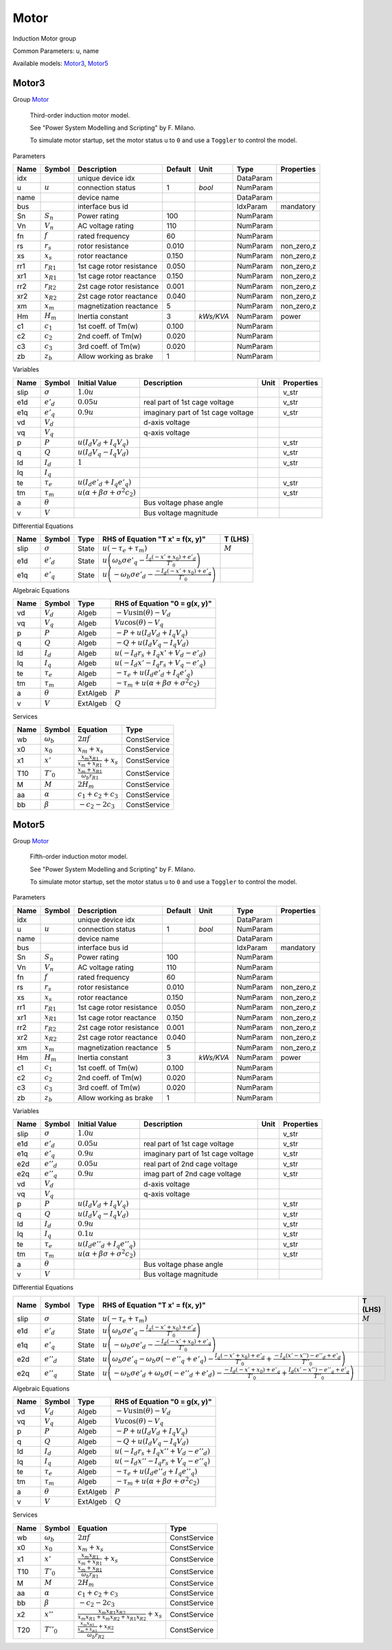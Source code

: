 .. _Motor:

================================================================================
Motor
================================================================================
Induction Motor group
    

Common Parameters: u, name

Available models:
Motor3_,
Motor5_

.. _Motor3:

--------------------------------------------------------------------------------
Motor3
--------------------------------------------------------------------------------

Group Motor_


    Third-order induction motor model.

    See "Power System Modelling and Scripting" by F. Milano.

    To simulate motor startup, set the motor status ``u`` to ``0``
    and use a ``Toggler`` to control the model.
    
Parameters

+-------+----------------+---------------------------+---------+-----------+-----------+------------+
| Name  |     Symbol     |        Description        | Default |   Unit    |   Type    | Properties |
+=======+================+===========================+=========+===========+===========+============+
|  idx  |                | unique device idx         |         |           | DataParam |            |
+-------+----------------+---------------------------+---------+-----------+-----------+------------+
|  u    | :math:`u`      | connection status         | 1       | *bool*    | NumParam  |            |
+-------+----------------+---------------------------+---------+-----------+-----------+------------+
|  name |                | device name               |         |           | DataParam |            |
+-------+----------------+---------------------------+---------+-----------+-----------+------------+
|  bus  |                | interface bus id          |         |           | IdxParam  | mandatory  |
+-------+----------------+---------------------------+---------+-----------+-----------+------------+
|  Sn   | :math:`S_n`    | Power rating              | 100     |           | NumParam  |            |
+-------+----------------+---------------------------+---------+-----------+-----------+------------+
|  Vn   | :math:`V_n`    | AC voltage rating         | 110     |           | NumParam  |            |
+-------+----------------+---------------------------+---------+-----------+-----------+------------+
|  fn   | :math:`f`      | rated frequency           | 60      |           | NumParam  |            |
+-------+----------------+---------------------------+---------+-----------+-----------+------------+
|  rs   | :math:`r_s`    | rotor resistance          | 0.010   |           | NumParam  | non_zero,z |
+-------+----------------+---------------------------+---------+-----------+-----------+------------+
|  xs   | :math:`x_s`    | rotor reactance           | 0.150   |           | NumParam  | non_zero,z |
+-------+----------------+---------------------------+---------+-----------+-----------+------------+
|  rr1  | :math:`r_{R1}` | 1st cage rotor resistance | 0.050   |           | NumParam  | non_zero,z |
+-------+----------------+---------------------------+---------+-----------+-----------+------------+
|  xr1  | :math:`x_{R1}` | 1st cage rotor reactance  | 0.150   |           | NumParam  | non_zero,z |
+-------+----------------+---------------------------+---------+-----------+-----------+------------+
|  rr2  | :math:`r_{R2}` | 2st cage rotor resistance | 0.001   |           | NumParam  | non_zero,z |
+-------+----------------+---------------------------+---------+-----------+-----------+------------+
|  xr2  | :math:`x_{R2}` | 2st cage rotor reactance  | 0.040   |           | NumParam  | non_zero,z |
+-------+----------------+---------------------------+---------+-----------+-----------+------------+
|  xm   | :math:`x_m`    | magnetization reactance   | 5       |           | NumParam  | non_zero,z |
+-------+----------------+---------------------------+---------+-----------+-----------+------------+
|  Hm   | :math:`H_m`    | Inertia constant          | 3       | *kWs/KVA* | NumParam  | power      |
+-------+----------------+---------------------------+---------+-----------+-----------+------------+
|  c1   | :math:`c_1`    | 1st coeff. of Tm(w)       | 0.100   |           | NumParam  |            |
+-------+----------------+---------------------------+---------+-----------+-----------+------------+
|  c2   | :math:`c_2`    | 2nd coeff. of Tm(w)       | 0.020   |           | NumParam  |            |
+-------+----------------+---------------------------+---------+-----------+-----------+------------+
|  c3   | :math:`c_3`    | 3rd coeff. of Tm(w)       | 0.020   |           | NumParam  |            |
+-------+----------------+---------------------------+---------+-----------+-----------+------------+
|  zb   | :math:`z_b`    | Allow working as brake    | 1       |           | NumParam  |            |
+-------+----------------+---------------------------+---------+-----------+-----------+------------+

Variables

+-------+----------------+-----------------------------------------------------------------+------------------------------------+------+------------+
| Name  |     Symbol     |                          Initial Value                          |            Description             | Unit | Properties |
+=======+================+=================================================================+====================================+======+============+
|  slip | :math:`\sigma` | :math:`1.0 u`                                                   |                                    |      | v_str      |
+-------+----------------+-----------------------------------------------------------------+------------------------------------+------+------------+
|  e1d  | :math:`e'_{d}` | :math:`0.05 u`                                                  | real part of 1st cage voltage      |      | v_str      |
+-------+----------------+-----------------------------------------------------------------+------------------------------------+------+------------+
|  e1q  | :math:`e'_{q}` | :math:`0.9 u`                                                   | imaginary part of 1st cage voltage |      | v_str      |
+-------+----------------+-----------------------------------------------------------------+------------------------------------+------+------------+
|  vd   | :math:`V_{d}`  |                                                                 | d-axis voltage                     |      |            |
+-------+----------------+-----------------------------------------------------------------+------------------------------------+------+------------+
|  vq   | :math:`V_{q}`  |                                                                 | q-axis voltage                     |      |            |
+-------+----------------+-----------------------------------------------------------------+------------------------------------+------+------------+
|  p    | :math:`P`      | :math:`u \left(I_{d} V_{d} + I_{q} V_{q}\right)`                |                                    |      | v_str      |
+-------+----------------+-----------------------------------------------------------------+------------------------------------+------+------------+
|  q    | :math:`Q`      | :math:`u \left(I_{d} V_{q} - I_{q} V_{d}\right)`                |                                    |      | v_str      |
+-------+----------------+-----------------------------------------------------------------+------------------------------------+------+------------+
|  Id   | :math:`I_{d}`  | :math:`1`                                                       |                                    |      | v_str      |
+-------+----------------+-----------------------------------------------------------------+------------------------------------+------+------------+
|  Iq   | :math:`I_{q}`  |                                                                 |                                    |      |            |
+-------+----------------+-----------------------------------------------------------------+------------------------------------+------+------------+
|  te   | :math:`\tau_e` | :math:`u \left(I_{d} e'_{d} + I_{q} e'_{q}\right)`              |                                    |      | v_str      |
+-------+----------------+-----------------------------------------------------------------+------------------------------------+------+------------+
|  tm   | :math:`\tau_m` | :math:`u \left(\alpha + \beta \sigma + \sigma^{2} c_{2}\right)` |                                    |      | v_str      |
+-------+----------------+-----------------------------------------------------------------+------------------------------------+------+------------+
|  a    | :math:`\theta` |                                                                 | Bus voltage phase angle            |      |            |
+-------+----------------+-----------------------------------------------------------------+------------------------------------+------+------------+
|  v    | :math:`V`      |                                                                 | Bus voltage magnitude              |      |            |
+-------+----------------+-----------------------------------------------------------------+------------------------------------+------+------------+

Differential Equations

+-------+----------------+-------+-------------------------------------------------------------------------------------------------------------+-----------+
| Name  |     Symbol     | Type  |                                      RHS of Equation "T x' = f(x, y)"                                       |  T (LHS)  |
+=======+================+=======+=============================================================================================================+===========+
|  slip | :math:`\sigma` | State | :math:`u \left(- \tau_e + \tau_m\right)`                                                                    | :math:`M` |
+-------+----------------+-------+-------------------------------------------------------------------------------------------------------------+-----------+
|  e1d  | :math:`e'_{d}` | State | :math:`u \left(\omega_b \sigma e'_{q} - \frac{I_{q} \left(- x' + x_{0}\right) + e'_{d}}{T'_{0}}\right)`     |           |
+-------+----------------+-------+-------------------------------------------------------------------------------------------------------------+-----------+
|  e1q  | :math:`e'_{q}` | State | :math:`u \left(- \omega_b \sigma e'_{d} - \frac{- I_{d} \left(- x' + x_{0}\right) + e'_{q}}{T'_{0}}\right)` |           |
+-------+----------------+-------+-------------------------------------------------------------------------------------------------------------+-----------+

Algebraic Equations

+------+----------------+----------+----------------------------------------------------------------------------+
| Name |     Symbol     |   Type   |                       RHS of Equation "0 = g(x, y)"                        |
+======+================+==========+============================================================================+
|  vd  | :math:`V_{d}`  | Algeb    | :math:`- V u \sin{\left(\theta \right)} - V_{d}`                           |
+------+----------------+----------+----------------------------------------------------------------------------+
|  vq  | :math:`V_{q}`  | Algeb    | :math:`V u \cos{\left(\theta \right)} - V_{q}`                             |
+------+----------------+----------+----------------------------------------------------------------------------+
|  p   | :math:`P`      | Algeb    | :math:`- P + u \left(I_{d} V_{d} + I_{q} V_{q}\right)`                     |
+------+----------------+----------+----------------------------------------------------------------------------+
|  q   | :math:`Q`      | Algeb    | :math:`- Q + u \left(I_{d} V_{q} - I_{q} V_{d}\right)`                     |
+------+----------------+----------+----------------------------------------------------------------------------+
|  Id  | :math:`I_{d}`  | Algeb    | :math:`u \left(- I_{d} r_{s} + I_{q} x' + V_{d} - e'_{d}\right)`           |
+------+----------------+----------+----------------------------------------------------------------------------+
|  Iq  | :math:`I_{q}`  | Algeb    | :math:`u \left(- I_{d} x' - I_{q} r_{s} + V_{q} - e'_{q}\right)`           |
+------+----------------+----------+----------------------------------------------------------------------------+
|  te  | :math:`\tau_e` | Algeb    | :math:`- \tau_e + u \left(I_{d} e'_{d} + I_{q} e'_{q}\right)`              |
+------+----------------+----------+----------------------------------------------------------------------------+
|  tm  | :math:`\tau_m` | Algeb    | :math:`- \tau_m + u \left(\alpha + \beta \sigma + \sigma^{2} c_{2}\right)` |
+------+----------------+----------+----------------------------------------------------------------------------+
|  a   | :math:`\theta` | ExtAlgeb | :math:`P`                                                                  |
+------+----------------+----------+----------------------------------------------------------------------------+
|  v   | :math:`V`      | ExtAlgeb | :math:`Q`                                                                  |
+------+----------------+----------+----------------------------------------------------------------------------+

Services

+------+------------------+-----------------------------------------------------+--------------+
| Name |      Symbol      |                      Equation                       |     Type     |
+======+==================+=====================================================+==============+
|  wb  | :math:`\omega_b` | :math:`2 \pi f`                                     | ConstService |
+------+------------------+-----------------------------------------------------+--------------+
|  x0  | :math:`x_0`      | :math:`x_{m} + x_{s}`                               | ConstService |
+------+------------------+-----------------------------------------------------+--------------+
|  x1  | :math:`x'`       | :math:`\frac{x_{m} x_{R1}}{x_{m} + x_{R1}} + x_{s}` | ConstService |
+------+------------------+-----------------------------------------------------+--------------+
|  T10 | :math:`T'_0`     | :math:`\frac{x_{m} + x_{R1}}{\omega_b r_{R1}}`      | ConstService |
+------+------------------+-----------------------------------------------------+--------------+
|  M   | :math:`M`        | :math:`2 H_{m}`                                     | ConstService |
+------+------------------+-----------------------------------------------------+--------------+
|  aa  | :math:`\alpha`   | :math:`c_{1} + c_{2} + c_{3}`                       | ConstService |
+------+------------------+-----------------------------------------------------+--------------+
|  bb  | :math:`\beta`    | :math:`- c_{2} - 2 c_{3}`                           | ConstService |
+------+------------------+-----------------------------------------------------+--------------+


.. _Motor5:

--------------------------------------------------------------------------------
Motor5
--------------------------------------------------------------------------------

Group Motor_


    Fifth-order induction motor model.

    See "Power System Modelling and Scripting" by F. Milano.

    To simulate motor startup, set the motor status ``u`` to ``0``
    and use a ``Toggler`` to control the model.
    
Parameters

+-------+----------------+---------------------------+---------+-----------+-----------+------------+
| Name  |     Symbol     |        Description        | Default |   Unit    |   Type    | Properties |
+=======+================+===========================+=========+===========+===========+============+
|  idx  |                | unique device idx         |         |           | DataParam |            |
+-------+----------------+---------------------------+---------+-----------+-----------+------------+
|  u    | :math:`u`      | connection status         | 1       | *bool*    | NumParam  |            |
+-------+----------------+---------------------------+---------+-----------+-----------+------------+
|  name |                | device name               |         |           | DataParam |            |
+-------+----------------+---------------------------+---------+-----------+-----------+------------+
|  bus  |                | interface bus id          |         |           | IdxParam  | mandatory  |
+-------+----------------+---------------------------+---------+-----------+-----------+------------+
|  Sn   | :math:`S_n`    | Power rating              | 100     |           | NumParam  |            |
+-------+----------------+---------------------------+---------+-----------+-----------+------------+
|  Vn   | :math:`V_n`    | AC voltage rating         | 110     |           | NumParam  |            |
+-------+----------------+---------------------------+---------+-----------+-----------+------------+
|  fn   | :math:`f`      | rated frequency           | 60      |           | NumParam  |            |
+-------+----------------+---------------------------+---------+-----------+-----------+------------+
|  rs   | :math:`r_s`    | rotor resistance          | 0.010   |           | NumParam  | non_zero,z |
+-------+----------------+---------------------------+---------+-----------+-----------+------------+
|  xs   | :math:`x_s`    | rotor reactance           | 0.150   |           | NumParam  | non_zero,z |
+-------+----------------+---------------------------+---------+-----------+-----------+------------+
|  rr1  | :math:`r_{R1}` | 1st cage rotor resistance | 0.050   |           | NumParam  | non_zero,z |
+-------+----------------+---------------------------+---------+-----------+-----------+------------+
|  xr1  | :math:`x_{R1}` | 1st cage rotor reactance  | 0.150   |           | NumParam  | non_zero,z |
+-------+----------------+---------------------------+---------+-----------+-----------+------------+
|  rr2  | :math:`r_{R2}` | 2st cage rotor resistance | 0.001   |           | NumParam  | non_zero,z |
+-------+----------------+---------------------------+---------+-----------+-----------+------------+
|  xr2  | :math:`x_{R2}` | 2st cage rotor reactance  | 0.040   |           | NumParam  | non_zero,z |
+-------+----------------+---------------------------+---------+-----------+-----------+------------+
|  xm   | :math:`x_m`    | magnetization reactance   | 5       |           | NumParam  | non_zero,z |
+-------+----------------+---------------------------+---------+-----------+-----------+------------+
|  Hm   | :math:`H_m`    | Inertia constant          | 3       | *kWs/KVA* | NumParam  | power      |
+-------+----------------+---------------------------+---------+-----------+-----------+------------+
|  c1   | :math:`c_1`    | 1st coeff. of Tm(w)       | 0.100   |           | NumParam  |            |
+-------+----------------+---------------------------+---------+-----------+-----------+------------+
|  c2   | :math:`c_2`    | 2nd coeff. of Tm(w)       | 0.020   |           | NumParam  |            |
+-------+----------------+---------------------------+---------+-----------+-----------+------------+
|  c3   | :math:`c_3`    | 3rd coeff. of Tm(w)       | 0.020   |           | NumParam  |            |
+-------+----------------+---------------------------+---------+-----------+-----------+------------+
|  zb   | :math:`z_b`    | Allow working as brake    | 1       |           | NumParam  |            |
+-------+----------------+---------------------------+---------+-----------+-----------+------------+

Variables

+-------+-----------------+-----------------------------------------------------------------+------------------------------------+------+------------+
| Name  |     Symbol      |                          Initial Value                          |            Description             | Unit | Properties |
+=======+=================+=================================================================+====================================+======+============+
|  slip | :math:`\sigma`  | :math:`1.0 u`                                                   |                                    |      | v_str      |
+-------+-----------------+-----------------------------------------------------------------+------------------------------------+------+------------+
|  e1d  | :math:`e'_{d}`  | :math:`0.05 u`                                                  | real part of 1st cage voltage      |      | v_str      |
+-------+-----------------+-----------------------------------------------------------------+------------------------------------+------+------------+
|  e1q  | :math:`e'_{q}`  | :math:`0.9 u`                                                   | imaginary part of 1st cage voltage |      | v_str      |
+-------+-----------------+-----------------------------------------------------------------+------------------------------------+------+------------+
|  e2d  | :math:`e''_{d}` | :math:`0.05 u`                                                  | real part of 2nd cage voltage      |      | v_str      |
+-------+-----------------+-----------------------------------------------------------------+------------------------------------+------+------------+
|  e2q  | :math:`e''_{q}` | :math:`0.9 u`                                                   | imag part of 2nd cage voltage      |      | v_str      |
+-------+-----------------+-----------------------------------------------------------------+------------------------------------+------+------------+
|  vd   | :math:`V_{d}`   |                                                                 | d-axis voltage                     |      |            |
+-------+-----------------+-----------------------------------------------------------------+------------------------------------+------+------------+
|  vq   | :math:`V_{q}`   |                                                                 | q-axis voltage                     |      |            |
+-------+-----------------+-----------------------------------------------------------------+------------------------------------+------+------------+
|  p    | :math:`P`       | :math:`u \left(I_{d} V_{d} + I_{q} V_{q}\right)`                |                                    |      | v_str      |
+-------+-----------------+-----------------------------------------------------------------+------------------------------------+------+------------+
|  q    | :math:`Q`       | :math:`u \left(I_{d} V_{q} - I_{q} V_{d}\right)`                |                                    |      | v_str      |
+-------+-----------------+-----------------------------------------------------------------+------------------------------------+------+------------+
|  Id   | :math:`I_{d}`   | :math:`0.9 u`                                                   |                                    |      | v_str      |
+-------+-----------------+-----------------------------------------------------------------+------------------------------------+------+------------+
|  Iq   | :math:`I_{q}`   | :math:`0.1 u`                                                   |                                    |      | v_str      |
+-------+-----------------+-----------------------------------------------------------------+------------------------------------+------+------------+
|  te   | :math:`\tau_e`  | :math:`u \left(I_{d} e''_{d} + I_{q} e''_{q}\right)`            |                                    |      | v_str      |
+-------+-----------------+-----------------------------------------------------------------+------------------------------------+------+------------+
|  tm   | :math:`\tau_m`  | :math:`u \left(\alpha + \beta \sigma + \sigma^{2} c_{2}\right)` |                                    |      | v_str      |
+-------+-----------------+-----------------------------------------------------------------+------------------------------------+------+------------+
|  a    | :math:`\theta`  |                                                                 | Bus voltage phase angle            |      |            |
+-------+-----------------+-----------------------------------------------------------------+------------------------------------+------+------------+
|  v    | :math:`V`       |                                                                 | Bus voltage magnitude              |      |            |
+-------+-----------------+-----------------------------------------------------------------+------------------------------------+------+------------+

Differential Equations

+-------+-----------------+-------+--------------------------------------------------------------------------------------------------------------------------------------------------------------------------------------------------------------------------------+-----------+
| Name  |     Symbol      | Type  |                                                                                                RHS of Equation "T x' = f(x, y)"                                                                                                |  T (LHS)  |
+=======+=================+=======+================================================================================================================================================================================================================================+===========+
|  slip | :math:`\sigma`  | State | :math:`u \left(- \tau_e + \tau_m\right)`                                                                                                                                                                                       | :math:`M` |
+-------+-----------------+-------+--------------------------------------------------------------------------------------------------------------------------------------------------------------------------------------------------------------------------------+-----------+
|  e1d  | :math:`e'_{d}`  | State | :math:`u \left(\omega_b \sigma e'_{q} - \frac{I_{q} \left(- x' + x_{0}\right) + e'_{d}}{T'_{0}}\right)`                                                                                                                        |           |
+-------+-----------------+-------+--------------------------------------------------------------------------------------------------------------------------------------------------------------------------------------------------------------------------------+-----------+
|  e1q  | :math:`e'_{q}`  | State | :math:`u \left(- \omega_b \sigma e'_{d} - \frac{- I_{d} \left(- x' + x_{0}\right) + e'_{q}}{T'_{0}}\right)`                                                                                                                    |           |
+-------+-----------------+-------+--------------------------------------------------------------------------------------------------------------------------------------------------------------------------------------------------------------------------------+-----------+
|  e2d  | :math:`e''_{d}` | State | :math:`u \left(\omega_b \sigma e'_{q} - \omega_b \sigma \left(- e''_{q} + e'_{q}\right) - \frac{I_{q} \left(- x' + x_{0}\right) + e'_{d}}{T'_{0}} + \frac{- I_{q} \left(x' - x''\right) - e''_{d} + e'_{d}}{T''_{0}}\right)`   |           |
+-------+-----------------+-------+--------------------------------------------------------------------------------------------------------------------------------------------------------------------------------------------------------------------------------+-----------+
|  e2q  | :math:`e''_{q}` | State | :math:`u \left(- \omega_b \sigma e'_{d} + \omega_b \sigma \left(- e''_{d} + e'_{d}\right) - \frac{- I_{d} \left(- x' + x_{0}\right) + e'_{q}}{T'_{0}} + \frac{I_{d} \left(x' - x''\right) - e''_{q} + e'_{q}}{T''_{0}}\right)` |           |
+-------+-----------------+-------+--------------------------------------------------------------------------------------------------------------------------------------------------------------------------------------------------------------------------------+-----------+

Algebraic Equations

+------+----------------+----------+----------------------------------------------------------------------------+
| Name |     Symbol     |   Type   |                       RHS of Equation "0 = g(x, y)"                        |
+======+================+==========+============================================================================+
|  vd  | :math:`V_{d}`  | Algeb    | :math:`- V u \sin{\left(\theta \right)} - V_{d}`                           |
+------+----------------+----------+----------------------------------------------------------------------------+
|  vq  | :math:`V_{q}`  | Algeb    | :math:`V u \cos{\left(\theta \right)} - V_{q}`                             |
+------+----------------+----------+----------------------------------------------------------------------------+
|  p   | :math:`P`      | Algeb    | :math:`- P + u \left(I_{d} V_{d} + I_{q} V_{q}\right)`                     |
+------+----------------+----------+----------------------------------------------------------------------------+
|  q   | :math:`Q`      | Algeb    | :math:`- Q + u \left(I_{d} V_{q} - I_{q} V_{d}\right)`                     |
+------+----------------+----------+----------------------------------------------------------------------------+
|  Id  | :math:`I_{d}`  | Algeb    | :math:`u \left(- I_{d} r_{s} + I_{q} x'' + V_{d} - e''_{d}\right)`         |
+------+----------------+----------+----------------------------------------------------------------------------+
|  Iq  | :math:`I_{q}`  | Algeb    | :math:`u \left(- I_{d} x'' - I_{q} r_{s} + V_{q} - e''_{q}\right)`         |
+------+----------------+----------+----------------------------------------------------------------------------+
|  te  | :math:`\tau_e` | Algeb    | :math:`- \tau_e + u \left(I_{d} e''_{d} + I_{q} e''_{q}\right)`            |
+------+----------------+----------+----------------------------------------------------------------------------+
|  tm  | :math:`\tau_m` | Algeb    | :math:`- \tau_m + u \left(\alpha + \beta \sigma + \sigma^{2} c_{2}\right)` |
+------+----------------+----------+----------------------------------------------------------------------------+
|  a   | :math:`\theta` | ExtAlgeb | :math:`P`                                                                  |
+------+----------------+----------+----------------------------------------------------------------------------+
|  v   | :math:`V`      | ExtAlgeb | :math:`Q`                                                                  |
+------+----------------+----------+----------------------------------------------------------------------------+

Services

+------+------------------+-----------------------------------------------------------------------------------------+--------------+
| Name |      Symbol      |                                        Equation                                         |     Type     |
+======+==================+=========================================================================================+==============+
|  wb  | :math:`\omega_b` | :math:`2 \pi f`                                                                         | ConstService |
+------+------------------+-----------------------------------------------------------------------------------------+--------------+
|  x0  | :math:`x_0`      | :math:`x_{m} + x_{s}`                                                                   | ConstService |
+------+------------------+-----------------------------------------------------------------------------------------+--------------+
|  x1  | :math:`x'`       | :math:`\frac{x_{m} x_{R1}}{x_{m} + x_{R1}} + x_{s}`                                     | ConstService |
+------+------------------+-----------------------------------------------------------------------------------------+--------------+
|  T10 | :math:`T'_0`     | :math:`\frac{x_{m} + x_{R1}}{\omega_b r_{R1}}`                                          | ConstService |
+------+------------------+-----------------------------------------------------------------------------------------+--------------+
|  M   | :math:`M`        | :math:`2 H_{m}`                                                                         | ConstService |
+------+------------------+-----------------------------------------------------------------------------------------+--------------+
|  aa  | :math:`\alpha`   | :math:`c_{1} + c_{2} + c_{3}`                                                           | ConstService |
+------+------------------+-----------------------------------------------------------------------------------------+--------------+
|  bb  | :math:`\beta`    | :math:`- c_{2} - 2 c_{3}`                                                               | ConstService |
+------+------------------+-----------------------------------------------------------------------------------------+--------------+
|  x2  | :math:`x''`      | :math:`\frac{x_{m} x_{R1} x_{R2}}{x_{m} x_{R1} + x_{m} x_{R2} + x_{R1} x_{R2}} + x_{s}` | ConstService |
+------+------------------+-----------------------------------------------------------------------------------------+--------------+
|  T20 | :math:`T''_0`    | :math:`\frac{\frac{x_{m} x_{R1}}{x_{m} + x_{R1}} + x_{R2}}{\omega_b r_{R2}}`            | ConstService |
+------+------------------+-----------------------------------------------------------------------------------------+--------------+


